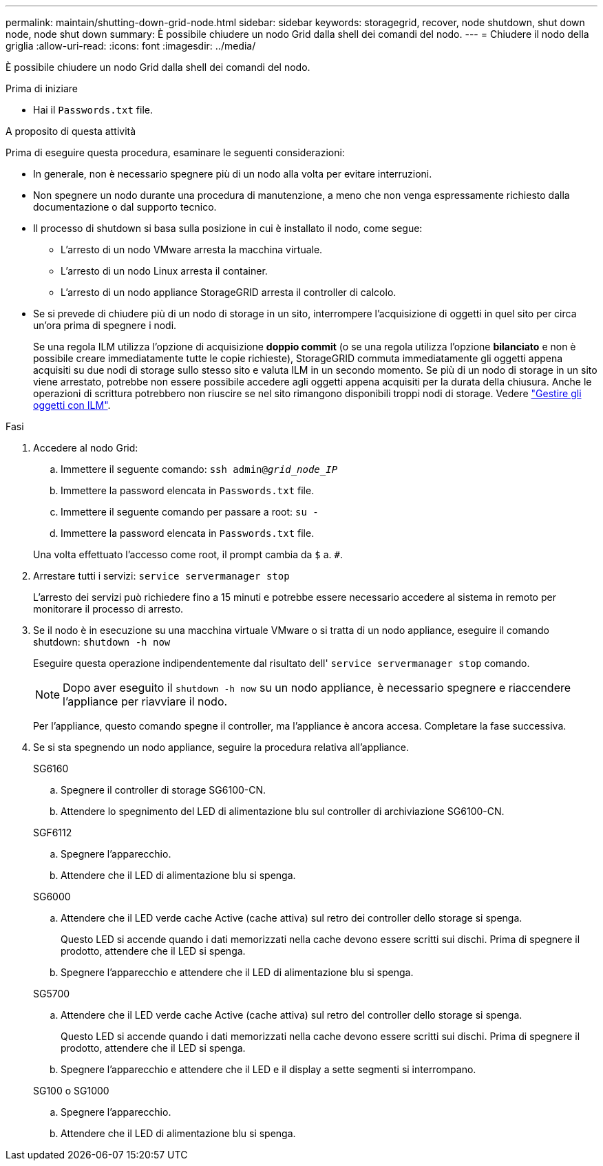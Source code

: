 ---
permalink: maintain/shutting-down-grid-node.html 
sidebar: sidebar 
keywords: storagegrid, recover, node shutdown, shut down node, node shut down 
summary: È possibile chiudere un nodo Grid dalla shell dei comandi del nodo. 
---
= Chiudere il nodo della griglia
:allow-uri-read: 
:icons: font
:imagesdir: ../media/


[role="lead"]
È possibile chiudere un nodo Grid dalla shell dei comandi del nodo.

.Prima di iniziare
* Hai il `Passwords.txt` file.


.A proposito di questa attività
Prima di eseguire questa procedura, esaminare le seguenti considerazioni:

* In generale, non è necessario spegnere più di un nodo alla volta per evitare interruzioni.
* Non spegnere un nodo durante una procedura di manutenzione, a meno che non venga espressamente richiesto dalla documentazione o dal supporto tecnico.
* Il processo di shutdown si basa sulla posizione in cui è installato il nodo, come segue:
+
** L'arresto di un nodo VMware arresta la macchina virtuale.
** L'arresto di un nodo Linux arresta il container.
** L'arresto di un nodo appliance StorageGRID arresta il controller di calcolo.


* Se si prevede di chiudere più di un nodo di storage in un sito, interrompere l'acquisizione di oggetti in quel sito per circa un'ora prima di spegnere i nodi.
+
Se una regola ILM utilizza l'opzione di acquisizione *doppio commit* (o se una regola utilizza l'opzione *bilanciato* e non è possibile creare immediatamente tutte le copie richieste), StorageGRID commuta immediatamente gli oggetti appena acquisiti su due nodi di storage sullo stesso sito e valuta ILM in un secondo momento. Se più di un nodo di storage in un sito viene arrestato, potrebbe non essere possibile accedere agli oggetti appena acquisiti per la durata della chiusura. Anche le operazioni di scrittura potrebbero non riuscire se nel sito rimangono disponibili troppi nodi di storage. Vedere link:../ilm/index.html["Gestire gli oggetti con ILM"].



.Fasi
. Accedere al nodo Grid:
+
.. Immettere il seguente comando: `ssh admin@_grid_node_IP_`
.. Immettere la password elencata in `Passwords.txt` file.
.. Immettere il seguente comando per passare a root: `su -`
.. Immettere la password elencata in `Passwords.txt` file.


+
Una volta effettuato l'accesso come root, il prompt cambia da `$` a. `#`.

. Arrestare tutti i servizi: `service servermanager stop`
+
L'arresto dei servizi può richiedere fino a 15 minuti e potrebbe essere necessario accedere al sistema in remoto per monitorare il processo di arresto.

. Se il nodo è in esecuzione su una macchina virtuale VMware o si tratta di un nodo appliance, eseguire il comando shutdown: `shutdown -h now`
+
Eseguire questa operazione indipendentemente dal risultato dell' `service servermanager stop` comando.

+

NOTE: Dopo aver eseguito il `shutdown -h now` su un nodo appliance, è necessario spegnere e riaccendere l'appliance per riavviare il nodo.

+
Per l'appliance, questo comando spegne il controller, ma l'appliance è ancora accesa. Completare la fase successiva.

. Se si sta spegnendo un nodo appliance, seguire la procedura relativa all'appliance.
+
[role="tabbed-block"]
====
.SG6160
--
.. Spegnere il controller di storage SG6100-CN.
.. Attendere lo spegnimento del LED di alimentazione blu sul controller di archiviazione SG6100-CN.


--
.SGF6112
--
.. Spegnere l'apparecchio.
.. Attendere che il LED di alimentazione blu si spenga.


--
.SG6000
--
.. Attendere che il LED verde cache Active (cache attiva) sul retro dei controller dello storage si spenga.
+
Questo LED si accende quando i dati memorizzati nella cache devono essere scritti sui dischi. Prima di spegnere il prodotto, attendere che il LED si spenga.

.. Spegnere l'apparecchio e attendere che il LED di alimentazione blu si spenga.


--
.SG5700
--
.. Attendere che il LED verde cache Active (cache attiva) sul retro del controller dello storage si spenga.
+
Questo LED si accende quando i dati memorizzati nella cache devono essere scritti sui dischi. Prima di spegnere il prodotto, attendere che il LED si spenga.

.. Spegnere l'apparecchio e attendere che il LED e il display a sette segmenti si interrompano.


--
.SG100 o SG1000
--
.. Spegnere l'apparecchio.
.. Attendere che il LED di alimentazione blu si spenga.


--
====

